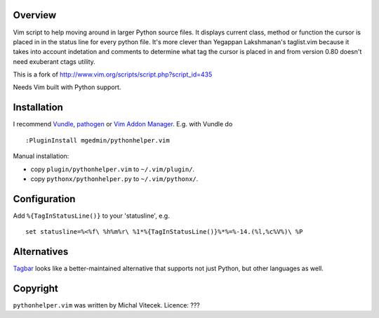 Overview
--------

Vim script to help moving around in larger Python source files. It displays
current class, method or function the cursor is placed in in the status line
for every python file.  It's more clever than Yegappan Lakshmanan's taglist.vim
because it takes into account indetation and comments to determine what tag the
cursor is placed in and from version 0.80 doesn't need exuberant ctags utility.

This is a fork of http://www.vim.org/scripts/script.php?script_id=435

Needs Vim built with Python support.


Installation
------------

I recommend `Vundle <https://github.com/gmarik/vundle>`_, `pathogen
<https://github.com/tpope/vim-pathogen>`_ or `Vim Addon Manager
<https://github.com/MarcWeber/vim-addon-manager>`_.  E.g. with Vundle do ::

  :PluginInstall mgedmin/pythonhelper.vim

Manual installation:

- copy ``plugin/pythonhelper.vim`` to ``~/.vim/plugin/``.
- copy ``pythonx/pythonhelper.py`` to ``~/.vim/pythonx/``.


Configuration
-------------

Add ``%{TagInStatusLine()}`` to your 'statusline', e.g. ::

  set statusline=%<%f\ %h%m%r\ %1*%{TagInStatusLine()}%*%=%-14.(%l,%c%V%)\ %P


Alternatives
------------

`Tagbar <https://github.com/majutsushi/tagbar>`_ looks like a better-maintained
alternative that supports not just Python, but other languages as well.


Copyright
---------

``pythonhelper.vim`` was written by Michal Vitecek.
Licence: ???
